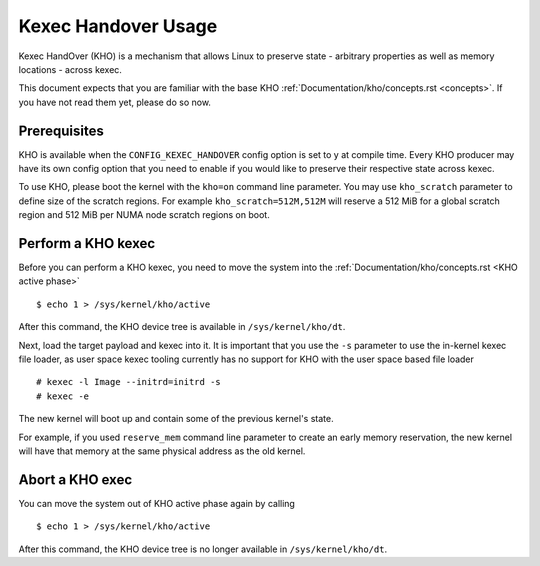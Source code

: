 .. SPDX-License-Identifier: GPL-2.0-or-later

====================
Kexec Handover Usage
====================

Kexec HandOver (KHO) is a mechanism that allows Linux to preserve state -
arbitrary properties as well as memory locations - across kexec.

This document expects that you are familiar with the base KHO
:ref:`Documentation/kho/concepts.rst <concepts>`. If you have not read
them yet, please do so now.

Prerequisites
-------------

KHO is available when the ``CONFIG_KEXEC_HANDOVER`` config option is set to y
at compile time. Every KHO producer may have its own config option that you
need to enable if you would like to preserve their respective state across
kexec.

To use KHO, please boot the kernel with the ``kho=on`` command line
parameter. You may use ``kho_scratch`` parameter to define size of the
scratch regions. For example ``kho_scratch=512M,512M`` will reserve a 512
MiB for a global scratch region and 512 MiB per NUMA node scratch regions
on boot.

Perform a KHO kexec
-------------------

Before you can perform a KHO kexec, you need to move the system into the
:ref:`Documentation/kho/concepts.rst <KHO active phase>` ::

  $ echo 1 > /sys/kernel/kho/active

After this command, the KHO device tree is available in ``/sys/kernel/kho/dt``.

Next, load the target payload and kexec into it. It is important that you
use the ``-s`` parameter to use the in-kernel kexec file loader, as user
space kexec tooling currently has no support for KHO with the user space
based file loader ::

  # kexec -l Image --initrd=initrd -s
  # kexec -e

The new kernel will boot up and contain some of the previous kernel's state.

For example, if you used ``reserve_mem`` command line parameter to create
an early memory reservation, the new kernel will have that memory at the
same physical address as the old kernel.

Abort a KHO exec
----------------

You can move the system out of KHO active phase again by calling ::

  $ echo 1 > /sys/kernel/kho/active

After this command, the KHO device tree is no longer available in
``/sys/kernel/kho/dt``.
